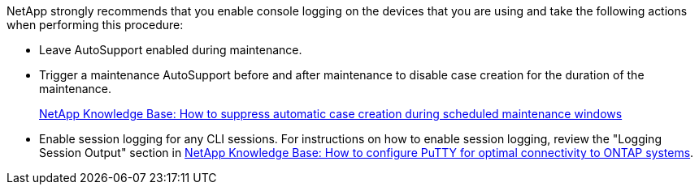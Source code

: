 
NetApp strongly recommends that you enable console logging on the devices that you are using and take the following actions when performing this procedure:

* Leave AutoSupport enabled during maintenance.
 
* Trigger a maintenance AutoSupport before and after maintenance to disable case creation for the duration of the maintenance.
+
link:https://kb.netapp.com/Support_Bulletins/Customer_Bulletins/SU92[NetApp Knowledge Base: How to suppress automatic case creation during scheduled maintenance windows^]
 
* Enable session logging for any CLI sessions. For instructions on how to enable session logging, review the "Logging Session Output" section in link:https://kb.netapp.com/on-prem/ontap/Ontap_OS/OS-KBs/How_to_configure_PuTTY_for_optimal_connectivity_to_ONTAP_systems[NetApp Knowledge Base: How to configure PuTTY for optimal connectivity to ONTAP systems^].
